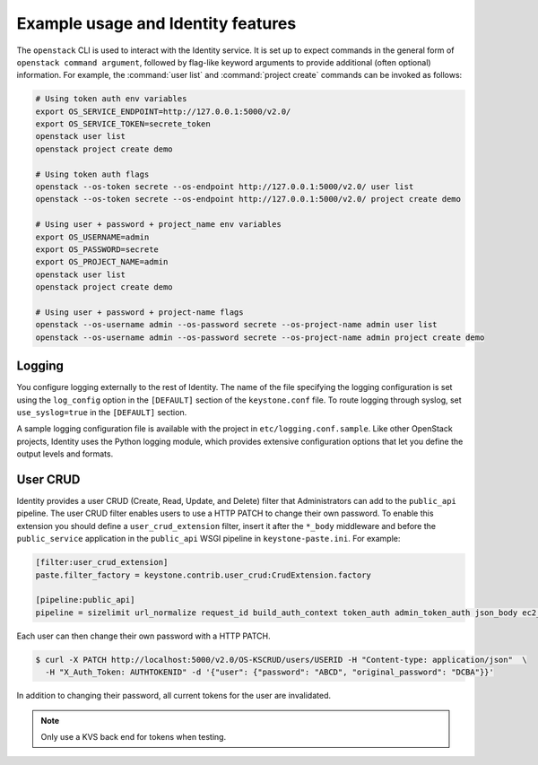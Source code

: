 
Example usage and Identity features
~~~~~~~~~~~~~~~~~~~~~~~~~~~~~~~~~~~

The ``openstack`` CLI is used to interact with the Identity service.
It is set up to expect commands in the general
form of ``openstack command argument``, followed by flag-like keyword
arguments to provide additional (often optional) information. For
example, the :command:`user list` and :command:`project create`
commands can be invoked as follows:

.. code-block:: bash

   # Using token auth env variables
   export OS_SERVICE_ENDPOINT=http://127.0.0.1:5000/v2.0/
   export OS_SERVICE_TOKEN=secrete_token
   openstack user list
   openstack project create demo

   # Using token auth flags
   openstack --os-token secrete --os-endpoint http://127.0.0.1:5000/v2.0/ user list
   openstack --os-token secrete --os-endpoint http://127.0.0.1:5000/v2.0/ project create demo

   # Using user + password + project_name env variables
   export OS_USERNAME=admin
   export OS_PASSWORD=secrete
   export OS_PROJECT_NAME=admin
   openstack user list
   openstack project create demo

   # Using user + password + project-name flags
   openstack --os-username admin --os-password secrete --os-project-name admin user list
   openstack --os-username admin --os-password secrete --os-project-name admin project create demo


Logging
-------

You configure logging externally to the rest of Identity. The name of
the file specifying the logging configuration is set using the
``log_config`` option in the ``[DEFAULT]`` section of the
``keystone.conf`` file. To route logging through syslog, set
``use_syslog=true`` in the ``[DEFAULT]`` section.

A sample logging configuration file is available with the project in
``etc/logging.conf.sample``. Like other OpenStack projects, Identity
uses the Python logging module, which provides extensive configuration
options that let you define the output levels and formats.


User CRUD
---------

Identity provides a user CRUD (Create, Read, Update, and Delete) filter that
Administrators can add to the ``public_api`` pipeline. The user CRUD filter
enables users to use a HTTP PATCH to change their own password. To enable
this extension you should define a ``user_crud_extension`` filter, insert
it after the ``*_body`` middleware and before the ``public_service``
application in the ``public_api`` WSGI pipeline in
``keystone-paste.ini``. For example:

.. code-block:: ini

   [filter:user_crud_extension]
   paste.filter_factory = keystone.contrib.user_crud:CrudExtension.factory

   [pipeline:public_api]
   pipeline = sizelimit url_normalize request_id build_auth_context token_auth admin_token_auth json_body ec2_extension user_crud_extension public_service

Each user can then change their own password with a HTTP PATCH.

.. code-block:: console

   $ curl -X PATCH http://localhost:5000/v2.0/OS-KSCRUD/users/USERID -H "Content-type: application/json"  \
     -H "X_Auth_Token: AUTHTOKENID" -d '{"user": {"password": "ABCD", "original_password": "DCBA"}}'

In addition to changing their password, all current tokens for the user
are invalidated.

.. note::

    Only use a KVS back end for tokens when testing.

